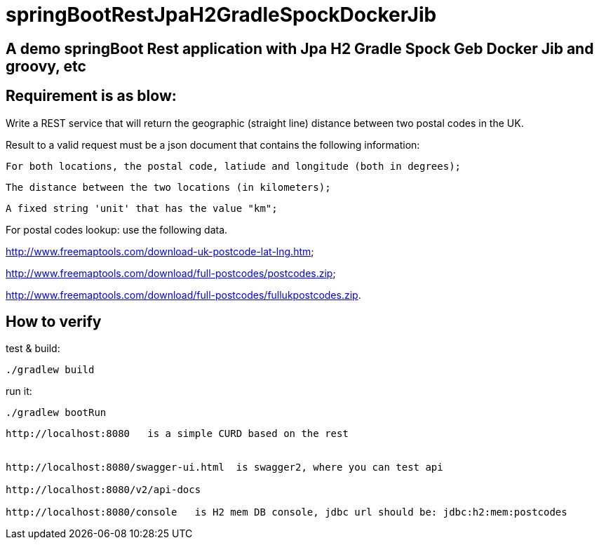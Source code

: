 
# springBootRestJpaH2GradleSpockDockerJib


== A demo springBoot Rest application with Jpa H2 Gradle Spock Geb Docker Jib and groovy, etc


== Requirement is as blow:


Write a REST service that will return the geographic (straight line) distance between two postal codes in the UK.



Result to a valid request must be a json document that contains the following information:

    For both locations, the postal code, latiude and longitude (both in degrees);

    The distance between the two locations (in kilometers);

    A fixed string 'unit' that has the value "km";
    

For postal codes lookup: use the following data.

http://www.freemaptools.com/download-uk-postcode-lat-lng.htm;

http://www.freemaptools.com/download/full-postcodes/postcodes.zip;

http://www.freemaptools.com/download/full-postcodes/fullukpostcodes.zip.



== How to verify


test & build:
```
./gradlew build
```

run it:
```
./gradlew bootRun
```

```
http://localhost:8080   is a simple CURD based on the rest


http://localhost:8080/swagger-ui.html  is swagger2, where you can test api 

http://localhost:8080/v2/api-docs

http://localhost:8080/console   is H2 mem DB console, jdbc url should be: jdbc:h2:mem:postcodes
```
